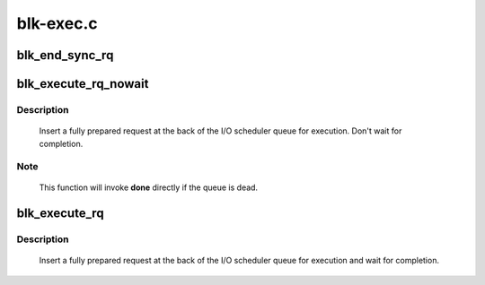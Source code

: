 .. -*- coding: utf-8; mode: rst -*-

==========
blk-exec.c
==========



.. _xref_blk_end_sync_rq:

blk_end_sync_rq
===============

.. c:function:: void blk_end_sync_rq (struct request * rq, int error)

    executes a completion event on a request

    :param struct request * rq:
        request to complete

    :param int error:
        end I/O status of the request




.. _xref_blk_execute_rq_nowait:

blk_execute_rq_nowait
=====================

.. c:function:: void blk_execute_rq_nowait (struct request_queue * q, struct gendisk * bd_disk, struct request * rq, int at_head, rq_end_io_fn * done)

    insert a request into queue for execution

    :param struct request_queue * q:
        queue to insert the request in

    :param struct gendisk * bd_disk:
        matching gendisk

    :param struct request * rq:
        request to insert

    :param int at_head:
        insert request at head or tail of queue

    :param rq_end_io_fn * done:
        I/O completion handler



Description
-----------

   Insert a fully prepared request at the back of the I/O scheduler queue
   for execution.  Don't wait for completion.



Note
----

   This function will invoke **done** directly if the queue is dead.




.. _xref_blk_execute_rq:

blk_execute_rq
==============

.. c:function:: int blk_execute_rq (struct request_queue * q, struct gendisk * bd_disk, struct request * rq, int at_head)

    insert a request into queue for execution

    :param struct request_queue * q:
        queue to insert the request in

    :param struct gendisk * bd_disk:
        matching gendisk

    :param struct request * rq:
        request to insert

    :param int at_head:
        insert request at head or tail of queue



Description
-----------

   Insert a fully prepared request at the back of the I/O scheduler queue
   for execution and wait for completion.


